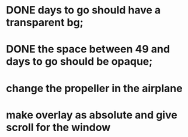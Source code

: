 * DONE days to go should have a transparent bg;
* DONE the space between 49 and days to go should be opaque;
* change the propeller in the airplane
* make overlay as absolute and give scroll for the window
